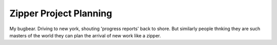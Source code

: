 Zipper Project Planning
-----------------------

My bugbear. Driving to new york, shouting 'progress reports' back to shore. But similarly people thnking they are such masters of the world they can plan the arrival of new work like a zipper. 

